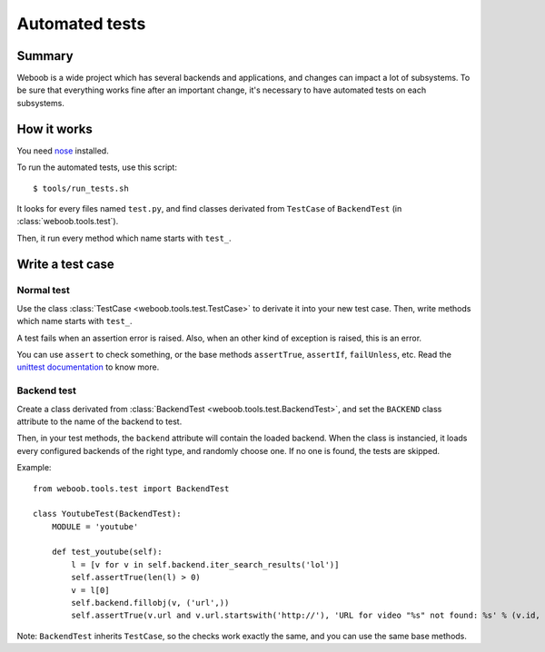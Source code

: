 Automated tests
===============

Summary
*******

Weboob is a wide project which has several backends and applications, and changes can impact a lot of subsystems. To be sure that everything works fine after an important change, it's necessary to have automated tests on each subsystems.

How it works
************

You need `nose <http://nose.readthedocs.org/en/latest/>`_ installed.

To run the automated tests, use this script::

    $ tools/run_tests.sh

It looks for every files named ``test.py``, and find classes derivated from ``TestCase`` of ``BackendTest`` (in :class:`weboob.tools.test`).

Then, it run every method which name starts with ``test_``.

Write a test case
*****************

Normal test
-----------

Use the class :class:`TestCase <weboob.tools.test.TestCase>` to derivate it into your new test case. Then, write methods which name starts with ``test_``.

A test fails when an assertion error is raised. Also, when an other kind of exception is raised, this is an error.

You can use ``assert`` to check something, or the base methods ``assertTrue``, ``assertIf``, ``failUnless``, etc. Read the `unittest documentation <http://docs.python.org/library/unittest.html>`_ to know more.

Backend test
------------

Create a class derivated from :class:`BackendTest <weboob.tools.test.BackendTest>`, and set the ``BACKEND`` class attribute to the name of the backend to test.

Then, in your test methods, the ``backend`` attribute will contain the loaded backend. When the class is instancied, it loads every configured backends of the right type, and randomly choose one.
If no one is found, the tests are skipped.

Example::

    from weboob.tools.test import BackendTest

    class YoutubeTest(BackendTest):
        MODULE = 'youtube'

        def test_youtube(self):
            l = [v for v in self.backend.iter_search_results('lol')]
            self.assertTrue(len(l) > 0)
            v = l[0]
            self.backend.fillobj(v, ('url',))
            self.assertTrue(v.url and v.url.startswith('http://'), 'URL for video "%s" not found: %s' % (v.id, v.url))

Note: ``BackendTest`` inherits ``TestCase``, so the checks work exactly the same, and you can use the same base methods.
